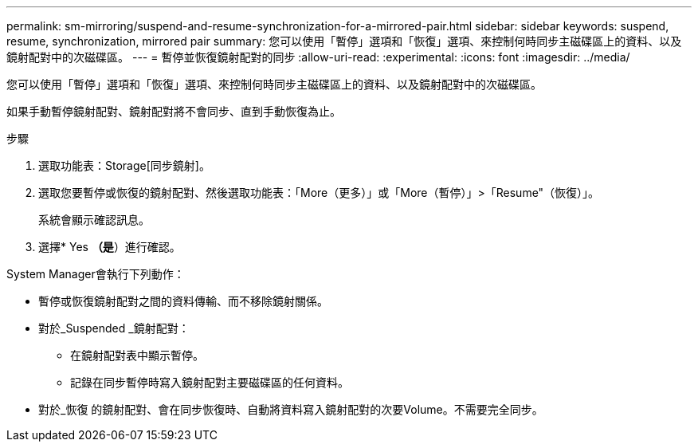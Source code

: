 ---
permalink: sm-mirroring/suspend-and-resume-synchronization-for-a-mirrored-pair.html 
sidebar: sidebar 
keywords: suspend, resume, synchronization, mirrored pair 
summary: 您可以使用「暫停」選項和「恢復」選項、來控制何時同步主磁碟區上的資料、以及鏡射配對中的次磁碟區。 
---
= 暫停並恢復鏡射配對的同步
:allow-uri-read: 
:experimental: 
:icons: font
:imagesdir: ../media/


[role="lead"]
您可以使用「暫停」選項和「恢復」選項、來控制何時同步主磁碟區上的資料、以及鏡射配對中的次磁碟區。

如果手動暫停鏡射配對、鏡射配對將不會同步、直到手動恢復為止。

.步驟
. 選取功能表：Storage[同步鏡射]。
. 選取您要暫停或恢復的鏡射配對、然後選取功能表：「More（更多）」或「More（暫停）」>「Resume"（恢復）」。
+
系統會顯示確認訊息。

. 選擇* Yes *（是*）進行確認。


System Manager會執行下列動作：

* 暫停或恢復鏡射配對之間的資料傳輸、而不移除鏡射關係。
* 對於_Suspended _鏡射配對：
+
** 在鏡射配對表中顯示暫停。
** 記錄在同步暫停時寫入鏡射配對主要磁碟區的任何資料。


* 對於_恢復 的鏡射配對、會在同步恢復時、自動將資料寫入鏡射配對的次要Volume。不需要完全同步。


